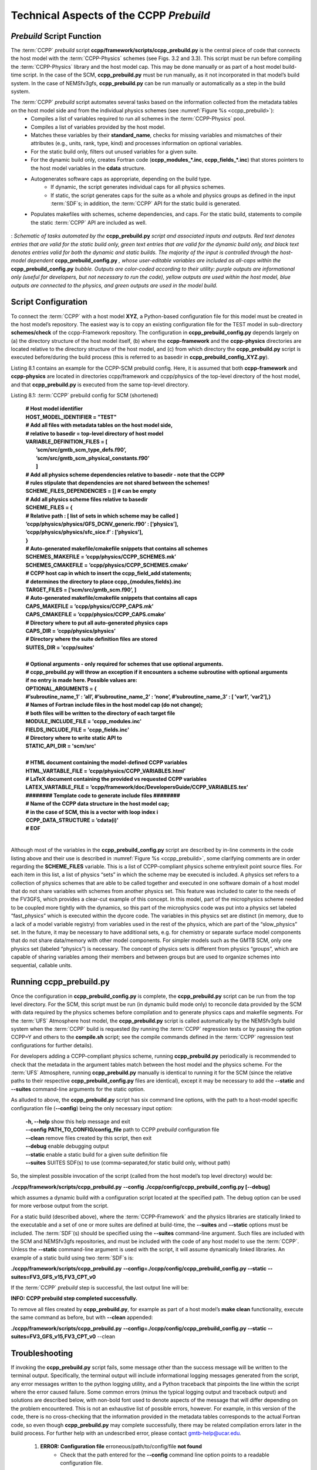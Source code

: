 ..  _CCPPPreBuild:

**************************************************
Technical Aspects of the CCPP *Prebuild*
**************************************************

=============================
*Prebuild* Script Function  
=============================

The :term:`CCPP` *prebuild* script **ccpp/framework/scripts/ccpp_prebuild.py** is the central piece of code that connects the host model with the :term:`CCPP-Physics` schemes (see Figs. 3.2 and 3.3). This script must be run before compiling the :term:`CCPP-Physics` library and the host model cap. This may be done manually or as part of a host model build-time script. In the case of the SCM, **ccpp_prebuild.py** must be run manually, as it not incorporated in that model’s build system. In the case of NEMSfv3gfs, **ccpp_prebuild.py** can be run manually or automatically as a step in the build system.

The :term:`CCPP` *prebuild* script automates several tasks based on the information collected from the metadata tables on the host model side and from the individual physics schemes (see :numref:`Figure %s <ccpp_prebuild>`):
 * Compiles a list of variables required to run all schemes in the :term:`CCPP-Physics` pool.
 * Compiles a list of variables provided by the host model.
 * Matches these variables by their **standard_name**, checks for missing variables and mismatches of their attributes (e.g., units, rank, type, kind) and processes information on optional variables.
 * For the static build only, filters out unused variables for a given suite.
 * For the dynamic build only, creates Fortran code (**ccpp_modules_*.inc**, **ccpp_fields_*.inc**) that stores pointers to the host model variables in the **cdata** structure.
 * Autogenerates software caps as appropriate, depending on the build type.
    * If dynamic, the script generates individual caps for all physics schemes.
    * If static, the script generates caps for the suite as a whole and physics groups as defined in the input :term:`SDF`\s; in addition, the :term:`CCPP` API for the static build is generated.
 * Populates makefiles with schemes, scheme dependencies, and caps. For the static build, statements to compile the static :term:`CCPP` API are included as well. 

.. _ccpp_prebuild:

.. figure:: _static/ccpp_prebuild.png
   :scale: 50 %
   :alt: map to buried treasure
   :align: center

   : *Schematic of tasks automated by the* **ccpp_prebuild.py** *script and associated inputs and outputs. Red text denotes entries that are valid for the static build only, green text entries that are valid for the dynamic build only, and black text denotes entries valid for both the dynamic and static builds. The majority of the input is controlled through the host-model dependent* **ccpp_prebuild_config.py** *, whose user-editable variables are included as all-caps within the* **ccpp_prebuild_config.py** *bubble. Outputs are color-coded according to their utility: purple outputs are informational only (useful for developers, but not necessary to run the code), yellow outputs are used within the host model, blue outputs are connected to the physics, and green outputs are used in the model build.*

=============================
Script Configuration
=============================

To connect the :term:`CCPP` with a host model **XYZ**, a Python-based configuration file for this model must be created in the host model’s repository. The easiest way is to copy an existing configuration file for the TEST model in sub-directory **schemes/check** of the ccpp-Framework repository. The configuration in **ccpp_prebuild_config.py** depends largely on (a) the directory structure of the host model itself, (b) where the **ccpp-framework** and the **ccpp-physics** directories are located relative to the directory structure of the host model, and (c) from which directory the **ccpp_prebuild.py** script is executed before/during the build process (this is referred to as basedir in **ccpp_prebuild_config_XYZ.py**).

Listing 8.1 contains an example for the CCPP-SCM prebuild config. Here, it is assumed that both **ccpp-framework** and **ccpp-physics** are located in directories ccpp/framework and ccpp/physics of the top-level directory of the host model, and that **ccpp_prebuild.py** is executed from the same top-level directory.

Listing 8.1: :term:`CCPP` prebuild config for SCM (shortened)

 | **# Host model identifier**
 | **HOST_MODEL_IDENTIFIER = "TEST"**
 | **# Add all files with metadata tables on the host model side,**
 | **# relative to basedir = top-level directory of host model**
 | **VARIABLE_DEFINITION_FILES = [**
 |     **’scm/src/gmtb_scm_type_defs.f90’,**
 |     **’scm/src/gmtb_scm_physical_constants.f90’**
 |     **]**
 | **# Add all physics scheme dependencies relative to basedir - note that the CCPP**
 | **# rules stipulate that dependencies are not shared between the schemes!**
 | **SCHEME_FILES_DEPENDENCIES = [] # can be empty**
 | **# Add all physics scheme files relative to basedir**
 | **SCHEME_FILES = {**
 | **# Relative path : [ list of sets in which scheme may be called ]**
 | **’ccpp/physics/physics/GFS_DCNV_generic.f90’ : [’physics’],**
 | **’ccpp/physics/physics/sfc_sice.f’ : [’physics’],**
 | **}**
 | **# Auto-generated makefile/cmakefile snippets that contains all schemes**
 | **SCHEMES_MAKEFILE = ’ccpp/physics/CCPP_SCHEMES.mk’**
 | **SCHEMES_CMAKEFILE = ’ccpp/physics/CCPP_SCHEMES.cmake’**
 | **# CCPP host cap in which to insert the ccpp_field_add statements;**
 | **# determines the directory to place ccpp_{modules,fields}.inc**
 | **TARGET_FILES = [’scm/src/gmtb_scm.f90’, ]**
 | **# Auto-generated makefile/cmakefile snippets that contains all caps**
 | **CAPS_MAKEFILE = ’ccpp/physics/CCPP_CAPS.mk’**
 | **CAPS_CMAKEFILE = ’ccpp/physics/CCPP_CAPS.cmake’**
 | **# Directory where to put all auto-generated physics caps**
 | **CAPS_DIR = ’ccpp/physics/physics’**
 | **# Directory where the suite definition files are stored**
 | **SUITES_DIR = 'ccpp/suites'**
 | 
 | **# Optional arguments - only required for schemes that use optional arguments.**
 | **# ccpp_prebuild.py will throw an exception if it encounters a scheme subroutine with optional arguments if no entry is made here. Possible values are:**
 | **OPTIONAL_ARGUMENTS = {**
 | **#’subroutine_name_1’ : ’all’, #’subroutine_name_2’ : ’none’, #’subroutine_name_3’ : [ ’var1’, ’var2’],}**
 | **# Names of Fortran include files in the host model cap (do not change);**
 | **# both files will be written to the directory of each target file**
 | **MODULE_INCLUDE_FILE = 'ccpp_modules.inc'**
 | **FIELDS_INCLUDE_FILE = 'ccpp_fields.inc'**
 | **# Directory where to write static API to**
 | **STATIC_API_DIR = 'scm/src'**
 | 
 | **# HTML document containing the model-defined CCPP variables**
 | **HTML_VARTABLE_FILE = ’ccpp/physics/CCPP_VARIABLES.html’**
 | **# LaTeX document containing the provided vs requested CCPP variables**
 | **LATEX_VARTABLE_FILE = ’ccpp/framework/doc/DevelopersGuide/CCPP_VARIABLES.tex’**
 | **######## Template code to generate include files ########**
 | **# Name of the CCPP data structure in the host model cap;**
 | **# in the case of SCM, this is a vector with loop index i**
 | **CCPP_DATA_STRUCTURE = ’cdata(i)’**
 | **# EOF**
 | 

Although most of the variables in the **ccpp_prebuild_config.py** script are described by in-line comments in the code listing above and their use is described in :numref:`Figure %s <ccpp_prebuild>`, some clarifying comments are in order regarding the **SCHEME_FILES** variable. This is a list of CCPP-compliant physics scheme entry/exit point source files. For each item in this list, a list of physics “sets” in which the scheme may be executed is included. A physics set refers to a collection of physics schemes that are able to be called together and executed in one software domain of a host model that do not share variables with schemes from another physics set. This feature was included to cater to the needs of the FV3GFS, which provides a clear-cut example of this concept. In this model, part of the microphysics scheme needed to be coupled more tightly with the dynamics, so this part of the microphysics code was put into a physics set labeled “fast_physics” which is executed within the dycore code. The variables in this physics set are distinct (in memory, due to a lack of a model variable registry) from variables used in the rest of the physics, which are part of the “slow_physics” set. In the future, it may be necessary to have additional sets, e.g. for chemistry or separate surface model components that do not share data/memory with other model components. For simpler models such as the GMTB SCM, only one physics set (labeled “physics”) is necessary. The concept of physics sets is different from physics “groups”, which are capable of sharing variables among their members and between groups but are used to organize schemes into sequential, callable units.

=============================
Running ccpp_prebuild.py 
=============================

Once the configuration in **ccpp_prebuild_config.py** is complete, the **ccpp_prebuild.py** script can be run from the top level directory. For the SCM, this script must be run (in dynamic build mode only) to reconcile data provided by the SCM with data required by the physics schemes before compilation and to generate physics caps and makefile segments. For the :term:`UFS` Atmosphere host model, the **ccpp_prebuild.py** script is called automatically by the NEMSfv3gfs build system when the :term:`CCPP` build is requested (by running the :term:`CCPP` regression tests or by passing the option CCPP=Y and others to the **compile.sh** script; see the compile commands defined in the :term:`CCPP` regression test configurations for further details). 

For developers adding a CCPP-compliant physics scheme, running **ccpp_prebuild.py** periodically is recommended to check that the metadata in the argument tables match between the host model and the physics scheme. For the :term:`UFS` Atmosphere, running **ccpp_prebuild.py** manually is identical to running it for the SCM (since the relative paths to their respective **ccpp_prebuild_config.py** files are identical), except it may be necessary to add the **--static** and **--suites** command-line arguments for the static option.

As alluded to above, the **ccpp_prebuild.py** script has six command line options, with the path to a host-model specific configuration file (**--config**) being the only necessary input option:

 |  **-h, --help**          show this help message and exit
 |  **--config**     **PATH_TO_CONFIG/config_file**      path to CCPP *prebuild* configuration file
 |  **--clean**          remove files created by this script, then exit
 |  **--debug**          enable debugging output
 |  **--static**             enable a static build for a given suite definition file
 |  **--suites** SUITES    SDF(s) to use (comma-separated,for static build only, without path)
 
So, the simplest possible invocation of the script (called from the host model’s top level directory) would be:

**./ccpp/framework/scripts/ccpp_prebuild.py** \ 
**--config ./ccpp/config/ccpp_prebuild_config.py [--debug]**
 
which assumes a dynamic build with a configuration script located at the specified path. The debug option can be used for more verbose output from the script.

For a static build (described above), where the :term:`CCPP-Framework` and the physics libraries are statically linked to the executable and a set of one or more suites are defined at build-time, the **--suites** and **--static** options must be included. The :term:`SDF`\(s) should be specified using the **--suites** command-line argument. Such files are included with the SCM and NEMSfv3gfs repositories, and must be included with the code of any host model to use the :term:`CCPP`\. Unless the **--static** command-line argument is used with the script, it will assume dynamically linked libraries.   An example of a static build using two :term:`SDF`\s is:

**./ccpp/framework/scripts/ccpp_prebuild.py** \ 
**--config=./ccpp/config/ccpp_prebuild_config.py --static** \ 
**--suites=FV3_GFS_v15,FV3_CPT_v0**

If the :term:`CCPP` *prebuild* step is successful, the last output line will be:

**INFO: CCPP prebuild step completed successfully.**
 
To remove all files created by **ccpp_prebuild.py**, for example as part of a host model’s **make clean** functionality, execute the same command as before, but with **--clean** appended:
 
**./ccpp/framework/scripts/ccpp_prebuild.py** \ 
**--config=./ccpp/config/ccpp_prebuild_config.py --static** \ 
**--suites=FV3_GFS_v15,FV3_CPT_v0** \
--clean

=============================
Troubleshooting
=============================

If invoking the **ccpp_prebuild.py** script fails, some message other than the success message will be written to the terminal output. Specifically, the terminal output will include informational logging messages generated from the script, any error messages written to the python logging utility, and a Python traceback that pinpoints the line within the script where the error caused failure. Some common errors (minus the typical logging output and traceback output) and solutions are described below, with non-bold font used to denote aspects of the message that will differ depending on the problem encountered. This is not an exhaustive list of possible errors, however. For example, in this version of the code, there is no cross-checking that the information provided in the metadata tables corresponds to the actual Fortran code, so even though **ccpp_prebuild.py** may complete successfully, there may be related compilation errors later in the build process. For further help with an undescribed error, please contact gmtb-help@ucar.edu. 


 #. **ERROR: Configuration file** erroneous/path/to/config/file **not found**
      * Check that the path entered for the **--config** command line option points to a readable configuration file.
 #. **KeyError**: 'erroneous_scheme_name' when using the **--static** and **--suites** options
      * This error indicates that a scheme within the supplied :term:`SDF`\s does not match any scheme names found in the SCHEME_FILES variable of the supplied configuration file that lists scheme source files. Double check that the scheme’s source file is included in the SCHEME_FILES list and that the scheme name that causes the error is spelled correctly in the supplied :term:`SDF`\s and matches what is in the source file (minus any *_init, *_run, *_finalize suffixes).
 #. **CRITICAL: Suite definition file** erroneous/path/to/SDF.xml **not found**. 

    **Exception: Parsing suite definition file** erroneous/path/to/SDF.xml **failed**.
      * Check that the path **SUITES_DIR** in the :term:`CCPP` prebuild config and the names entered for the **--suites** command line option are correct.
 #. **ERROR: Scheme file** path/to/offending/scheme/source/file **belongs to multiple physics sets**: set1, set2

    **Exception: Call to check_unique_pset_per_scheme failed**.
      * This error indicates that a scheme defined in the **SCHEME_FILES** variable of the supplied configuration file belongs to more than one set. Currently, a scheme can only belong to one physics set.
 #. **ERROR: Group** group1 **contains schemes that belong to multiple physics sets**: set1,set2

    **Exception: Call to check_unique_pset_per_group failed**.
      * This error indicates that one of the groups defined in the supplied :term:`SDF`\(s) contains schemes that belong to more than one physics set. Make sure that the group is defined correctly in the :term:`SDF`\(s) and that the schemes within the group belong to the same physics set (only one set per scheme is allowed at this time).
 #. **INFO: Parsing metadata tables for variables provided by host model** …

    **IOError: [Errno 2] No such file or directory**: 'erroneous_file.f90'
      * Check that the paths specified in the **VARIABLE_DEFINITION_FILES** of the supplied configuration file are valid and contain CCPP-compliant host model variable metadata tables.
 #. **Exception: Encountered invalid line** "some fortran" **in argument table** variable_metadata_table_name
      * This is likely the result of not ending a variable metadata table with a line containing only ‘!!’. Check that the formatting of the offending variable metadata table is correct.
 #. **Exception: Error parsing variable entry** "erroneous variable metadata table entry data" **in argument table** variable_metadata_table_name
      * Check that the formatting of the metadata entry described in the error message is OK. The number of metadata columns must match the table header and each entry’s columns must be separated by a ‘|’ character (be sure that the ‘!’ character was not used accidentally).
 #. **Exception: New entry for variable** var_name **in argument table** variable_metadata_table_name **is incompatible with existing entry**:
     | **Existing: Contents of <mkcap.Var object at 0x10299a290> (* = mandatory for compatibility)**:
     |  **standard_name** = var_name *
     |  **long_name**     =
     |  **units**         = various *
     |  **local_name**    = 
     |  **type**          = real *
     |  **rank**          = (:,:,:) *
     |  **kind**          = kind_phys *
     |  **intent**        = none
     |  **optional**      = F
     |  **target**        = None
     |  **container**     = MODULE_X TYPE_Y
     | **vs. new: Contents of <mkcap.Var object at 0x10299a310> (* = mandatory for compatibility)**:
     |  **standard_name** = var_name *
     |  **long_name**     = 
     |  **units**         = frac *
     |  **local_name**    = 
     |  **type**          = real *
     |  **rank**          = (:,:) *
     |  **kind**          = kind_phys *
     |  **intent**        = none
     |  **optional**      = F
     |  **target**        = None
     |  **container**     = MODULE_X TYPE_Y

     * This error is associated with a variable that is defined more than once (with the same standard name) on the host model side. Information on the offending variables is provided so that one can provide different standard names to the different variables.
 #. **Exception: Scheme name differs from module name**: **module_name**\= "X" vs. **scheme_name**\= "Y"
      * Make sure that each scheme in the errored module begins with the module name and ends in either *_init, *_run, or *_finalize.
 #. **Exception: Encountered closing statement "end" without descriptor (subroutine, module, ...): line X= "end " in file** erroneous_file.F90
      * This script expects that subroutines and modules end with descriptor and name, e.g. ‘end subroutine subroutine_name’.
 #. **Exception: New entry for variable** var_name **in argument table of subroutine** scheme_subroutine_name **is incompatible with existing entry**:
     | **existing: Contents of <mkcap.Var object at 0x10299a290> (* = mandatory for compatibility)**:
     |  **standard_name** = var_name *
     |  **long_name**     =
     |  **units**         = various *
     |  **local_name**    = 
     |  **type**          = real *
     |  **rank**          = (:,:,:) *
     |  **kind**          = kind_phys *
     |  **intent**        = none
     |  **optional**      = F
     |  **target**        = None
     |  **container**     = MODULE_X TYPE_Y
     | **vs. new: Contents of <mkcap.Var object at 0x10299a310> (* = mandatory for compatibility)**:
     |  **standard_name** = var_name *
     |  **long_name**     = 
     |  **units**         = frac *
     |  **local_name**    = 
     |  **type**          = real *
     |  **rank**          = (:,:) *
     |  **kind**          = kind_phys *
     |  **intent**        = none
     |  **optional**      = F
     |  **target**        = None
     |  **container**     = MODULE_X TYPE_Y

     * This error is associated with physics scheme variable metadata entries that have the same standard name with different mandatory properties (either units, type, rank, or kind currently -- those attributes denoted with a *). This error is distinguished from the error described in 9 above, because the error message mentions “in argument table of subroutine” instead of just “in argument table”.
 #. **ERROR: Check that all subroutines in module** module_name **have the same root name**:
     **i.e. scheme_A_init, scheme_A_run, scheme_A_finalize**
     **Here is a list of the subroutine names for scheme** scheme_name:
       scheme_name_finalize, scheme_name_run
     * All schemes must have *_init, *_run, *_finalize subroutines contained within its entry/exit point module.
 #. **ERROR: Variable** X **requested by MODULE_**\Y **SCHEME_**\Z **SUBROUTINE_**\A **not provided by the model**
     **Exception: Call to compare_metadata failed.**

     * A variable requested by one or more physics schemes is not being provided by the host model. If the variable exists in the host model but is not being made available for the :term:`CCPP`, an entry must be added to one of the host model variable metadata tables.
 #. **ERROR:   error, variable** X **requested by MODULE_**\Y **SCHEME_**\Z **SUBROUTINE_**\A **cannot be identified unambiguously. Multiple definitions in MODULE_**\Y **TYPE_**\B
      * A variable is defined in the host model variable metadata tables more than once (with the same standard name). Remove the offending entry or provide a different standard name for one of the duplicates.
 #. **ERROR:   incompatible entries in metadata for variable** var_name:
     | **provided:  Contents of <mkcap.Var object at 0x104883210> (* = mandatory for compatibility)**:
     |  **standard_name** = var_name *
     |  **long_name**     = 
     |  **units**         = K *
     |  **local_name**    = 
     |  **type**          = real *
     |  **rank**          =  *
     |  **kind**          = kind_phys *
     |  **intent**        = none
     |  **optional**      = F
     |  **target**        = None
     |  **container**     = 
     | **requested: Contents of <mkcap.Var object at 0x10488ca90> (* = mandatory for compatibility)**:
     |  **standard_name** = var_name *
     |  **long_name**     = 
     |  **units**         = none *
     |  **local_name**    = 
     |  **type**          = real *
     |  **rank**          =  *
     |  **kind**          = kind_phys *
     |  **intent**        = in
     |  **optional**      = F
     |  **target**        = None
     |  **container**     = 
 #. **Exception: Call to compare_metadata failed**.
      * This error indicates a mismatch between the attributes of a variable provided by the host model and what is requested by the physics. Specifically, the units, type, rank, or kind don’t match for a given variable standard name. Double-check that the attributes for the provided and requested mismatched variable are accurate. If after checking the attributes are indeed mismatched, reconcile as appropriate (by adopting the correct variable attributes either on the host or physics side).

Note: One error that the **ccpp_prebuild.py** script will not catch is if a physics scheme lists a variable in its actual (Fortran) argument list without a corresponding entry in the subroutine’s variable metadata table. This will lead to a compilation error when the autogenerated scheme cap is compiled:

**Error: Missing actual argument for argument 'X' at (1)**
